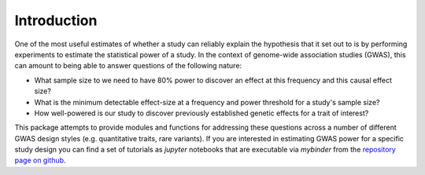 Introduction
============

One of the most useful estimates of whether a study can reliably explain the hypothesis that it set out to is by performing experiments to estimate the statistical power of a study. In the context of genome-wide association studies (GWAS), this can amount to being able to answer questions of the following nature:

* What sample size to we need to have 80% power to discover an effect at this frequency and this causal effect size?
* What is the minimum detectable effect-size at a frequency and power threshold for a study's sample size?
* How well-powered is our study to discover previously established genetic effects for a trait of interest?


This package attempts to provide modules and functions for addressing these questions across a number of different GWAS design styles (e.g. quantitative traits, rare variants). If you are interested in estimating GWAS power for a specific study design you can find a set of tutorials as `jupyter` notebooks that are executable via `mybinder` from the `repository page on github <https://github.com/aabiddanda/qtl-power>`_.
